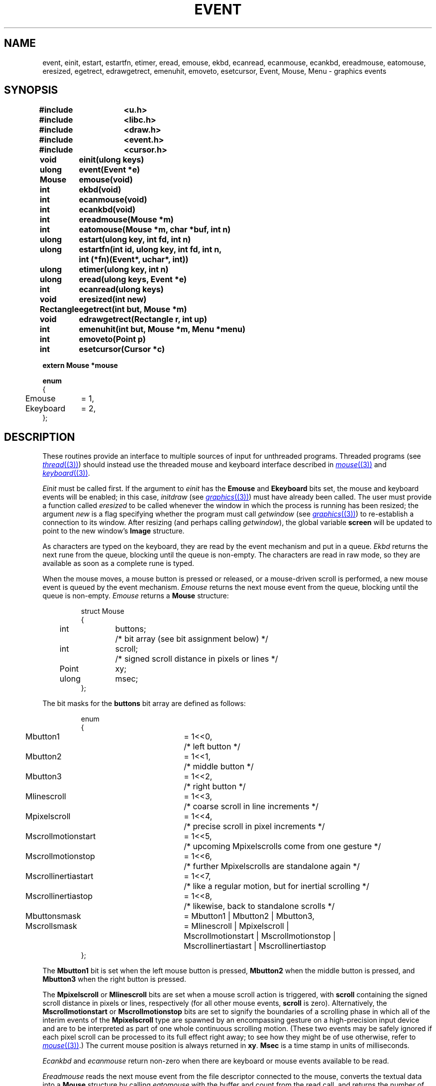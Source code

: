 .TH EVENT 3
.SH NAME
event, einit, estart, estartfn, etimer, eread, emouse, ekbd, ecanread, ecanmouse, ecankbd, ereadmouse, eatomouse, eresized, egetrect, edrawgetrect, emenuhit, emoveto, esetcursor, Event, Mouse, Menu \- graphics events
.SH SYNOPSIS
.nf
.PP
.B
#include	<u.h>
.B
#include	<libc.h>
.B
#include	<draw.h>
.B
#include	<event.h>
.B
#include	<cursor.h>
.ta \w'\fLRectangle 'u
.PP
.B
void	einit(ulong keys)
.PP
.B
ulong	event(Event *e)
.PP
.B
Mouse	emouse(void)
.PP
.B
int	ekbd(void)
.PP
.B
int	ecanmouse(void)
.PP
.B
int	ecankbd(void)
.PP
.B
int	ereadmouse(Mouse *m)
.PP
.B
int	eatomouse(Mouse *m, char *buf, int n)
.PP
.B
ulong	estart(ulong key, int fd, int n)
.PP
.B
ulong	estartfn(int id, ulong key, int fd, int n,
.B
		    int (*fn)(Event*, uchar*, int))
.PP
.B
ulong	etimer(ulong key, int n)
.PP
.B
ulong	eread(ulong keys, Event *e)
.PP
.B
int	ecanread(ulong keys)
.PP
.B
void	eresized(int new)
.PP
.B
Rectangle	egetrect(int but, Mouse *m)
.PP
.B
void	edrawgetrect(Rectangle r, int up)
.PP
.B
int	emenuhit(int but, Mouse *m, Menu *menu)
.PP
.PP
.B
int	emoveto(Point p)
.PP
.PP
.B
int	esetcursor(Cursor *c)
.PP
.B
extern Mouse    *mouse
.PP
.B
.ta 4n +\w'Ekeyboard 'u
enum
{
	Emouse	= 1,
	Ekeyboard	= 2,
};
.PP
.SH DESCRIPTION
These routines provide an interface to multiple sources of input for unthreaded
programs.
Threaded programs (see
.MR thread (3) )
should instead use the threaded mouse and keyboard interface described
in
.MR mouse (3)
and
.MR keyboard (3) .
.PP
.I Einit
must be called first.
If the argument to
.I einit
has the
.B Emouse
and
.B Ekeyboard
bits set,
the mouse and keyboard events will be enabled;
in this case,
.IR initdraw
(see
.MR graphics (3) )
must have already been called.
The user must provide a function called
.IR eresized
to be called whenever the window in which the process
is running has been resized; the argument
.I new
is a flag specifying whether the program must call
.I getwindow
(see
.MR graphics (3) )
to re-establish a connection to its window.
After resizing (and perhaps calling
.IR getwindow ),
the global variable
.B screen
will be updated to point to the new window's
.B Image
structure.
.PP
As characters are typed on the keyboard, they are read by the
event mechanism and put in a queue.
.I Ekbd
returns the next rune from the queue, blocking until the
queue is non-empty.
The characters are read in raw mode,
.\" (see
.\" .IR cons (3)),
so they are available as soon as a complete rune is typed.
.PP
When the mouse moves, a mouse button is pressed or released,
or a mouse-driven scroll is performed, a new mouse event is
queued by the event mechanism.
.I Emouse
returns the next mouse event from the queue, blocking until the
queue is non-empty.
.I Emouse
returns a
.B Mouse
structure:
.IP
.EX
.ta 4n +\w'Point 'u +\w'buttons;  'u
struct Mouse
{
	int	buttons;	/* bit array (see bit assignment below) */
	int	scroll;	/* signed scroll distance in pixels or lines */
	Point	xy;
	ulong	msec;
};
.EE
.PP
The bit masks for the
.B buttons
bit array are defined as follows:
.IP
.EX
.ta 4n +\w'Mscrollinertiastart 'u +\w'= 1<<0,  'u
enum
{
	Mbutton1	= 1<<0,	/* left button */
	Mbutton2	= 1<<1,	/* middle button */
	Mbutton3	= 1<<2,	/* right button */
	Mlinescroll	= 1<<3,	/* coarse scroll in line increments */
	Mpixelscroll	= 1<<4,	/* precise scroll in pixel increments */
	Mscrollmotionstart	= 1<<5,	/* upcoming Mpixelscrolls come from one gesture */
	Mscrollmotionstop	= 1<<6,	/* further Mpixelscrolls are standalone again */
	Mscrollinertiastart	= 1<<7,	/* like a regular motion, but for inertial scrolling */
	Mscrollinertiastop	= 1<<8,	/* likewise, back to standalone scrolls */

	Mbuttonsmask	= Mbutton1 | Mbutton2 | Mbutton3,
	Mscrollsmask	= Mlinescroll | Mpixelscroll |
		  Mscrollmotionstart | Mscrollmotionstop |
		  Mscrollinertiastart | Mscrollinertiastop
};
.EE
.PP
The
.B Mbutton1
bit is set when the left mouse button is pressed,
.B Mbutton2
when the middle button is pressed, and
.B Mbutton3
when the right button is pressed.
.PP
The
.B Mpixelscroll
or
.B Mlinescroll
bits are set when a mouse scroll action is triggered, with
.B scroll
containing the signed scroll distance in pixels or lines, respectively
(for all other mouse events,
.B scroll
is zero).
Alternatively, the
.B Mscrollmotionstart
or
.B Mscrollmotionstop
bits are set to signify the boundaries of a scrolling phase in which
all of the interim events of the
.B Mpixelscroll
type are spawned by an encompassing gesture on a high-precision input
device and are to be interpreted as part of one whole continuous
scrolling motion.
(These two events may be safely ignored if each pixel scroll can be
processed to its full effect right away; to see how they might be of
use otherwise, refer to
.MR mouse (3) .)
The current mouse position is always returned in
.BR xy .
.B Msec
is a time stamp in units of milliseconds.
.PP
.I Ecankbd
and
.I ecanmouse
return non-zero when there are keyboard or mouse events available
to be read.
.PP
.I Ereadmouse
reads the next mouse event from the file descriptor connected to the mouse,
converts the textual data into a
.B Mouse
structure by calling
.I eatomouse
with the buffer and count from the read call,
and returns the number of bytes read, or \-1 for an error.
.PP
.I Estart
can be used to register additional file descriptors to scan for input.
It takes as arguments the file descriptor to register,
the maximum length of an event message on that descriptor,
and a key to be used in accessing the event.
The key must be a power of 2 and must not conflict with any previous keys.
If a zero key is given, a key will be allocated and returned.
.I Estartfn
is similar to
.IR estart ,
but processes the data received by calling
.I fn
before returning the event to the user.
The function
.I fn
is called with the
.B id
of the event; it should return
.B id
if the event is to be passed to the user,
.B 0
if it is to be ignored.
The variable
.B Event.v
can be used by
.I fn
to attach an arbitrary data item to the returned
.B Event
structure.
.B
Ekeyboard
and
.B Emouse
are the keyboard and mouse event keys.
.PP
.I Etimer
starts a repeating timer with a period of
.I n
milliseconds; it returns the timer event key, or zero if it fails.
Only one timer can be started.
Extra timer events are not queued and the timer channel has no associated data.
.PP
.I Eread
waits for the next event specified by the mask
.I keys
of event keys submitted to
.IR estart .
It fills in the appropriate field of the argument
.B Event
structure, which looks like:
.IP
.EX
.ta 4n +\w'Mouse 'u
struct Event
{
	int	kbdc;
	Mouse	mouse;
	int	n;
	void	*v;
	uchar	data[EMAXMSG];
};
.EE
.PP
.B Data
is an array which is large enough to hold a 9P message.
.I Eread
returns the key for the event which was chosen.
For example, if a mouse event was read,
.B Emouse
will be returned.
.PP
.I Event
waits for the next event of any kind.
The return is the same as for
.IR eread .
.PP
As described in
.MR graphics (3) ,
the graphics functions are buffered.
.IR Event ,
.IR eread ,
.IR emouse ,
and
.I ekbd
all cause a buffer flush unless there is an event of the
appropriate type already queued.
.PP
.I Ecanread
checks whether a call to
.B eread(keys)
would block, returning 0 if it would, 1 if it would not.
.PP
.I Getrect
prompts the user to sweep a rectangle.
It should be called with
.I m
holding the mouse event that triggered the
.I egetrect
(or, if none, a
.B Mouse
with
.B buttons
set to 7).
It changes to the sweep cursor,
waits for the buttons all to be released,
and then waits for button number
.I but
to be pressed, marking the initial corner.
If another button is pressed instead,
.I egetrect
returns a rectangle
with zero for both corners, after
waiting for all the buttons to be released.
Otherwise,
.I egetrect
continually draws the swept rectangle
until the button is released again, and returns the swept rectangle.
The mouse structure pointed to by
.I m
will contain the final mouse event.
.PP
.I Egetrect
uses successive calls to
.I edrawgetrect
to maintain the red rectangle showing the sweep-in-progress.
The rectangle to be drawn is specified by
.I rc
and the
.I up
parameter says whether to draw (1) or erase (0) the rectangle.
.PP
.I Emenuhit
displays a menu and returns a selected menu item number.
It should be called with
.I m
holding the mouse event that triggered the
.IR emenuhit ;
it will call
.I emouse
to update it.
A
.B Menu
is a structure:
.IP
.EX
.ta 4n +\w'char 'u
struct Menu
{
	char	**item;
	char	*(*gen)(int);
	int	lasthit;
};
.EE
.PP
If
.B item
is nonzero, it should be a null-terminated array of the character strings
to be displayed as menu items.
Otherwise,
.B gen
should be a function that, given an item number, returns the character
string for that item, or zero if the number is past the end of the list.
Items are numbered starting at zero.
.I Menuhit
waits until
.I but
is released, and then returns the number of the selection,
or \-1 for no selection.
The
.I m
argument is filled in with the final mouse event.
.PP
.I Emoveto
moves the mouse cursor to the position
.B p
on the screen.
.PP
.I Esetcursor
changes the cursor image to that described by the
.B Cursor
.I c
(see
.MR mouse (3) ).
If
.B c
is nil, it restores the image to the default arrow.
.SH SOURCE
.B \*9/src/libdraw
.SH "SEE ALSO"
.MR rio (1) ,
.MR graphics (3) ,
.MR plumb (3) ,
.\" .IR cons (3),
.MR draw (3)
